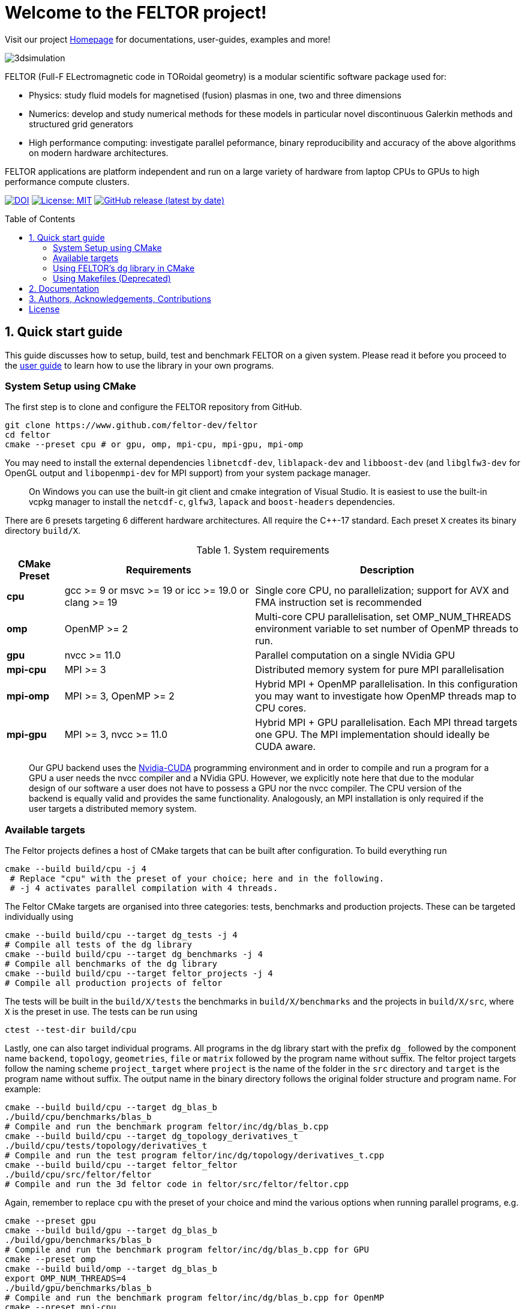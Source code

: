 = Welcome to the FELTOR project!
:source-highlighter: pygments
:toc: macro

Visit our project https://feltor-dev.github.io[Homepage] for
documentations, user-guides, examples and more!

image::3dpic.jpg[3dsimulation]

FELTOR (Full-F ELectromagnetic code in TORoidal geometry) is a modular scientific software package used for:

- Physics: study fluid models for magnetised (fusion) plasmas in one, two and three dimensions
- Numerics: develop and study numerical methods for these models in particular novel discontinuous Galerkin methods and structured grid generators
- High performance computing: investigate parallel peformance, binary reproducibility and accuracy of the above algorithms on modern hardware architectures.

FELTOR applications are platform independent and run on a large variety of hardware from laptop CPUs to GPUs to high performance compute clusters.


https://zenodo.org/badge/latestdoi/14143578[image:https://zenodo.org/badge/14143578.svg[DOI]]
link:LICENSE[image:https://img.shields.io/badge/License-MIT-yellow.svg[License:
MIT]]
https://github.com/feltor-dev/feltor/releases/latest[image:https://img.shields.io/github/v/release/feltor-dev/feltor[GitHub release (latest by date)]]

toc::[]

== 1. Quick start guide [[sec_quickstart]]
This guide discusses how to setup, build, test and benchmark FELTOR on a given system. Please read it before you proceed to the https://feltor-dev.github.io/user-guide[user guide] to learn how to use the library in your own programs.

=== System Setup using CMake
The first step is to clone and configure the FELTOR repository from GitHub.
[source,sh]
----
git clone https://www.github.com/feltor-dev/feltor
cd feltor
cmake --preset cpu # or gpu, omp, mpi-cpu, mpi-gpu, mpi-omp
----
You may need to install the external dependencies `libnetcdf-dev`, `liblapack-dev` and `libboost-dev` (and `libglfw3-dev` for OpenGL output and `libopenmpi-dev` for MPI support) from your system package manager.
____
On Windows you can use the built-in git client and cmake integration of Visual Studio. It is easiest to use the built-in vcpkg manager to install the `netcdf-c`, `glfw3`, `lapack` and `boost-headers` dependencies.
____

There are 6 presets targeting 6 different hardware architectures. All require the C{plus}{plus}-17 standard. Each preset `X` creates its binary directory `build/X`.

.System requirements [[tab_requirements]]
[cols='3,10,14',options="header"]
|=======================================================================
| CMake Preset  | Requirements | Description
| *cpu*     | gcc >= 9 or msvc >= 19 or icc >= 19.0 or clang >= 19        |Single core CPU, no parallelization; support for AVX and FMA instruction set is recommended
| *omp* | OpenMP >= 2 | Multi-core CPU parallelisation, set OMP_NUM_THREADS environment variable to set number of OpenMP threads to run.
| *gpu*    |   nvcc >= 11.0 | Parallel computation on a single NVidia GPU
| *mpi-cpu*     | MPI >= 3 | Distributed memory system for pure MPI parallelisation
| *mpi-omp*| MPI >= 3, OpenMP >= 2 | Hybrid MPI + OpenMP parallelisation. In this configuration you may want to investigate how OpenMP threads map to CPU cores.
| *mpi-gpu*| MPI >= 3, nvcc >= 11.0| Hybrid MPI + GPU parallelisation. Each MPI thread targets one GPU. The MPI implementation should ideally be CUDA aware.
|=======================================================================

____
Our GPU backend uses the
https://developer.nvidia.com/cuda-zone[Nvidia-CUDA] programming
environment and in order to compile and run a program for a GPU a user
needs the nvcc compiler and a NVidia
GPU. However, we explicitly note here that due to the modular design of
our software a user does not have to possess a GPU nor the nvcc
compiler. The CPU version of the backend is equally valid and provides
the same functionality. Analogously, an MPI installation is only required if the user targets
a distributed memory system.
____
=== Available targets
The Feltor projects defines a host of CMake targets that can be
built after configuration. To build everything run
[source,sh]
----
cmake --build build/cpu -j 4
 # Replace "cpu" with the preset of your choice; here and in the following.
 # -j 4 activates parallel compilation with 4 threads.
----
The Feltor CMake targets are organised into three categories: tests, benchmarks and production projects. These
can be targeted individually using
[source,sh]
----
cmake --build build/cpu --target dg_tests -j 4
# Compile all tests of the dg library
cmake --build build/cpu --target dg_benchmarks -j 4
# Compile all benchmarks of the dg library
cmake --build build/cpu --target feltor_projects -j 4
# Compile all production projects of feltor
----
The tests will be built in the `build/X/tests` the benchmarks
in `build/X/benchmarks` and the projects in `build/X/src`, where `X` is the preset in use.
The tests can be run using
[source,sh]
----
ctest --test-dir build/cpu
----

Lastly, one can also target individual programs. All programs in the dg library start with the prefix `dg_` followed by the component name `backend`, `topology`, `geometries`, `file` or `matrix` followed by the program name without suffix. The feltor project targets follow the naming scheme `project_target` where `project` is the name of the folder in the `src` directory and `target` is the program name without suffix. The output name in the binary directory follows the original folder structure and program name. For example:
[source,sh]
----
cmake --build build/cpu --target dg_blas_b
./build/cpu/benchmarks/blas_b
# Compile and run the benchmark program feltor/inc/dg/blas_b.cpp
cmake --build build/cpu --target dg_topology_derivatives_t
./build/cpu/tests/topology/derivatives_t
# Compile and run the test program feltor/inc/dg/topology/derivatives_t.cpp
cmake --build build/cpu --target feltor_feltor
./build/cpu/src/feltor/feltor
# Compile and run the 3d feltor code in feltor/src/feltor/feltor.cpp
----
Again, remember to replace `cpu` with the preset of your choice and mind the various options when running parallel programs, e.g.
[source,sh]
----
cmake --preset gpu
cmake --build build/gpu --target dg_blas_b
./build/gpu/benchmarks/blas_b
# Compile and run the benchmark program feltor/inc/dg/blas_b.cpp for GPU
cmake --preset omp
cmake --build build/omp --target dg_blas_b
export OMP_NUM_THREADS=4
./build/gpu/benchmarks/blas_b
# Compile and run the benchmark program feltor/inc/dg/blas_b.cpp for OpenMP
cmake --preset mpi-cpu
cmake --build build/mpi-cpu --target feltor_feltor
mpirun -n 4 ./build/mpi-cpu/src/feltor/feltor
# Compile and run the 3d feltor code in feltor/src/feltor/feltor.cpp for pure MPI using 4 MPI threads
----
=== Using FELTOR's dg library in CMake

FELTOR contains a library called the *dg-library* (from discontinuous Galerkin). To integrate FELTOR's dg library in your own project via cmake currently the only option is to add it as a submodule i.e. either (i) use https://cmake.org/cmake/help/latest/module/FetchContent.html[FetchContent] directly or (ii) use the cmake package manager https://github.com/cpm-cmake/CPM.cmake[CPM] (our recommendation) or (iii) add feltor as a git submodule and use `add_subdirectory` in your `CMakeLists.txt`. We here show the CPM version. To get started follow the CPM quick start guide to setup the file `cmake/CPM.cmake`. It is also highly recommended to set the `CPM_SOURCE_CACHE` environment variable.
____
CMake's install rules and `find_package` currently does not work well with targets that can be compiled for various languages (see https://github.com/feltor-dev/feltor/issues/59[this issue])
____
The available library targets in cmake are of the format `feltor::dg::component`, where `component` is one of the following:

.Feltor's dg library targets `feltor::dg::component`
[cols='3,10,14',options="header"]
|=======================================================================
| component  | Corresponding Header | Description
| `dg`    | `dg/algorithm.h`        |Depends on https://github.com/NVIDIA/cccl[cccl] and https://github.com/vectorclass/version2[vectorclass] (loaded via `CPMAddPackage`)
| `geometries` | `dg/geometries/geometries.h`| Depends on `feltor::dg::file::json`
| `matrix`   |  `dg/matrix/matrix.h` | Depends on `liblapack-dev` and `libboost-dev`
| `file`    | `dg/file/file.h` | Depends on `feltor::dg::file::json` and `feltor::dg::file::netcdf`
| `file::json`| `dg/file/json_utilities.h` | Depends on either `nlohmann_json >= 3.11` (default) or `jsoncpp >= 1.9.5` (setting `FELTOR_FILE_WITH_JSONCPP ON`) via `CPMAddPackage`
| `file::netcdf`| `dg/file/nc_utilities.h`| Depends on `libnetcdf-dev`.
|=======================================================================

____
As noted before you may need to install the external dependencies `libnetcdf-dev`, `liblapack-dev` and `libboost-dev` from your system package manager (or use e.g. the vcpkg manager to install  `netcdf-c`, `lapack` and `boost-headers`). Note that you can set the options `FELTOR_DG_WITH_MATRIX OFF` and `FELTOR_FILE_WITH_NETCDF OFF` to avoid having to install netcdf, lapack or boost.
____

Furthermore, since feltor's dg library depends on cccl, we inherit their option `CCCL_THRUST_DEVICE_SYSTEM`, which can be either `CPP`, `OMP` or `CUDA`. Since with CUDA a new language must be enabled (which can only be done once in a cmake project) we must add this to the cmake file:

.CMakeLists.txt
[source,cmake]
----
cmake_minimum_required(VERSION 3.26)
project( myProject
    VERSION         1.0.0
    LANGUAGES       CXX
)
# We need to enable CUDA language if the user wants it
if(CCCL_THRUST_DEVICE_SYSTEM STREQUAL "CUDA" OR CCCL_THRUST_DEVICE_SYSTEM STREQUAL "")
    enable_language(CUDA)
    set_source_files_properties(main.cpp PROPERTIES LANGUAGE CUDA)
endif()

include(cmake/CPM)

CPMAddPackage(
    NAME feltor
    GITHUB_REPOSITORY "feltor-dev/feltor"
    VERSION 8.2
    SYSTEM ON
    EXCLUDE_FROM_ALL ON
    OPTIONS "FELTOR_DG_WITH_MATRIX OFF" "FELTOR_FILE_WITH_NETCDF OFF"
)
add_executable(main main.cpp)
# The base dg library header "dg/algorithm.h"
target_link_libraries( main PRIVATE feltor::dg::dg)
----

Note
that the dg library is **header-only**, which means that you just have to
include the relevant header(s) and you're good to go. For example in the
following program we compute the square L2 norm of a
function:

.main.cpp [[main_cpp]]
[source,c++]
----
#include <iostream>
//include the basic dg-library
#include "dg/algorithm.h"

double function(double x, double y){return exp(x)*exp(y);}
int main()
{
    //create a 2d discretization of [0,2]x[0,2] with 3 polynomial coefficients
    dg::CartesianGrid2d g2d( 0, 2, 0, 2, 3, 20, 20);
    //discretize a function on this grid
    const dg::DVec x = dg::evaluate( function, g2d);
    //create the volume element
    const dg::DVec vol2d = dg::create::volume( g2d);
    //compute the square L2 norm on the device
    double norm = dg::blas2::dot( x, vol2d, x);
    // norm is now: (exp(4)-exp(0))^2/4
    std::cout << norm <<std::endl;
    return 0;
}
----

To compile and run this code for a GPU use

[source,sh]
----
cmake -Bbuild/gpu -DCCCL_THRUST_DEVICE_SYTEM="CUDA" -DCMAKE_CUDA_ARCHITECTURES="native" -DCMAKE_CUDA_FLAGS="-march=native -O3"
cmake --build build/gpu
./build/gpu/main
----

Or if you want to use OpenMP and gcc instead of CUDA for the device
functions you can also use

[source,sh]
----
cmake -Bbuild/omp -DCCCL_THRUST_DEVICE_SYTEM="OMP" -DCMAKE_CXX_FLAGS="-march=native -O3"
cmake --build build/omp
export OMP_NUM_THREADS=4
./build/omp/main
----
If you do not want any parallelization, you can use a single thread version
[source,sh]
----
cmake -Bbuild/omp -DCCCL_THRUST_DEVICE_SYTEM="CPP" -DCMAKE_CXX_FLAGS="-march=native -O3"
cmake --build build/cpu
./build/cpu/main
----

If you want to use mpi, just include the MPI header before any other
FELTOR header and use our convenient typedefs like so:

.main.cpp
[source,c++]
----
#include <iostream>
#ifdef WITH_MPI
//activate MPI in FELTOR
#include "mpi.h"
#endif
#include "dg/algorithm.h"

double function(double x, double y){return exp(x)*exp(y);}
int main(int argc, char* argv[])
{
#ifdef WITH_MPI
    //init MPI and create a 2d Cartesian Communicator assuming 4 MPI threads
    MPI_Init( &argc, &argv);
    int periods[2] = {true, true}, np[2] = {2,2};
    MPI_Comm comm;
    MPI_Cart_create( MPI_COMM_WORLD, 2, np, periods, true, &comm);
#endif
    //create a 2d discretization of [0,2]x[0,2] with 3 polynomial coefficients
    dg::CartesianMPIGrid2d g2d( 0, 2, 0, 2, 3, 20, 20
#ifdef WITH_MPI
    , comm
#endif
    );
    //discretize a function on this grid
    const dg::x::DVec x = dg::evaluate( function, g2d);
    //create the volume element
    const dg::x::DVec vol2d = dg::create::volume( g2d);
    //compute the square L2 norm
    double norm = dg::blas2::dot( x, vol2d, x);
    //on every thread norm is now: (exp(4)-exp(0))^2/4
#ifdef WITH_MPI
    //be a good MPI citizen and clean up
    MPI_Finalize();
#endif
    return 0;
}
----
The CMake file needs to be modified like

.CMakeLists.txt
[source,cmake]
----
option(MAIN_WITH_MPI "Compile main with MPI parallelisation" OFF)
if(MAIN_WITH_MPI)
    target_link_libraries(main PRIVATE MPI::MPI_CXX)
    target_compile_definitions(main PRIVATE WITH_MPI)
endif()
----

Compile e.g. for a hybrid MPI {plus} OpenMP hardware platform with

[source,sh]
----
cmake -Bbuild/mpi-omp -DCCCL_THRUST_DEVICE_SYTEM="OMP" -DCMAKE_CXX_FLAGS="-march=native -O3" -DMAIN_WITH_MPI=ON
cmake --build build/mpi-omp
export OMP_NUM_THREADS=2
mpirun -n 4 ./build/mpi-omp/main
----
This will run 4 MPI threads with 2 OpenMP threads each.

Note the striking similarity to the previous program. Especially the
line calling the dot function did not change at all. The compiler
chooses the correct implementation for you! This is a first example of __platform independent code__.


=== Using Makefiles (Deprecated)

Open a terminal and clone the repository into any folder you like

[source,sh]
----
git clone https://www.github.com/feltor-dev/feltor
----

You also need to clone https://github.com/nvidia/cccl[cccl]
 distributed under the
Apache-2.0 license. Also, we need Agner Fog's https://github.com/vectorclass/version1[vcl] library (Apache 2.0). So again in a folder of your choice

[source,sh]
----
git clone https://www.github.com/nvidia/cccl
git clone https://www.github.com/vectorclass/version2 vcl
----

____
Our code only depends on external libraries that are themselves openly
available.
If version2 of the vectorclass library does not work for you, you can also try version1.
____



==== Running a FELTOR test or benchmark program

In order to compile one of the many test and benchmark codes
inside the FELTOR library you need to tell
the FELTOR configuration where the external libraries are located on
your computer. The default way to do this is to go into your `HOME`
directory, make an include directory and link the paths in this
directory

[source,sh]
----
cd ~
mkdir include
cd include
ln -s path/to/cccl/thrust/thrust # Yes, thrust is there twice!
ln -s path/to/cccl/cub/cub
ln -s path/to/cccl/libcudacxx/include/cuda
ln -s path/to/cccl/libcudacxx/include/nv
ln -s path/to/vcl
----

____
If you do not like this, you can also set the include paths in your own config file as
described link:config/README.md[here].
____

Now let us compile the first benchmark program.

[source,sh]
----
cd path/to/feltor/inc/dg

make blas_b device=cpu #(for a single thread CPU version)
#or
make blas_b device=omp #(for an OpenMP version)
#or
make blas_b device=gpu #(if you have a GPU and nvcc )
----

Run the code with

[source,sh]
----
./blas_b
----

and when prompted for input vector sizes type for example `3 100 100 10`
which makes a grid with 3 polynomial coefficients, 100 cells in x, 100
cells in y and 10 in z. If you compiled for OpenMP, you can set the
number of threads with e.g. `export OMP_NUM_THREADS=4`.
____
This is a
benchmark program to benchmark various elemental functions the library
is built on. Go ahead and vary the input parameters and see how your
hardware performs. You can compile and run any other program that ends
in `_t.cu` (test programs) or `_b.cu` (benchmark programs) in
`feltor/inc/dg` in this way.
____

Now, let us test the mpi setup
____
You can of course skip this if you
don't have mpi installed on your computer. If you intend to use the
MPI backend, an implementation library of the mpi standard is required.
Per default `mpic++` is used for compilation.
____

[source,sh]
----
cd path/to/feltor/inc/dg

make blas_mpib device=cpu  # (for MPI+CPU)
# or
make blas_mpib device=omp  # (for MPI+OpenMP)
# or
make blas_mpib device=gpu # (for MPI+GPU, requires CUDA-aware MPI installation)
----

Run the code with `$ mpirun -n '# of procs' ./blas_mpib` then tell how
many process you want to use in the x-, y- and z- direction, for
example: `2 2 1` (i.e. 2 procs in x, 2 procs in y and 1 in z; total
number of procs is 4) when prompted for input vector sizes type for
example `3 100 100 10` (number of cells divided by number of procs must
be an integer number). If you compiled for MPI{plus}OpenMP, you can set the
number of OpenMP threads with e.g. `export OMP_NUM_THREADS=2`.




==== Running a FELTOR simulation

Now, we want to compile and run a simulation program. To this end, we have to
download and install some additional libraries for I/O-operations.

First, we need to install jsoncpp (distributed under the MIT License),
which on linux is available as `libjsoncpp-dev` through the package managment system.
For a manual build check the instructions on https://www.github.com/open-source-parsers/jsoncpp[JsonCpp].
[source,sh]
----
# You may have to manually link the include path
cd ~/include
ln -s /usr/include/jsoncpp/json
----

For data output we use the
http://www.unidata.ucar.edu/software/netcdf/[NetCDF-C] library under an
MIT - like license (we use the netcdf-4 file format).
The underlying https://www.hdfgroup.org/HDF5/[HDF5]
library also uses a very permissive license.
Both can be installed easily on Linux through the `libnetcdf-dev` and `libhdf5-dev` packages.
For a manual build follow the build instructions in the https://www.unidata.ucar.edu/software/netcdf/docs/getting_and_building_netcdf.html[netcdf-documentation].
Note that by default we use the serial netcdf and hdf5 libraries alson in the mpi
versions of applications.

Some desktop applications in FELTOR use the
https://github.com/mwiesenberger/draw[draw library] (developed by us
also under MIT), which depends on
http://www.glfw.org[glfw3], an OpenGL development library under a
BSD-like license. There is a `libglfw3-dev` package for convenient installation. Again, link `path/to/draw` in the `include` folder.

____
If you are on a HPC cluster, you may need to set INCLUDE and LIB variables manually.
For details on how FELTOR's Makefiles are configured please see the link:config/README.md[config] file. There are also examples of some existing Makefiles in the same folder.
____

We are now ready to compile and run a simulation program

[source,sh]
----
cd path/to/feltor/src/toefl # or any other project in the src folder

make toefl device=gpu     # (compile for gpu, cpu or omp)
cp input/default.json inputfile.json # create an inputfile
./toefl inputfile.json    # (behold a live simulation with glfw output on screen)
# or
make toefl_hpc device=gpu  # (compile for gpu, cpu or omp)
cp input/default_hpc.json inputfile_hpc.json # create an inputfile
./toefl_hpc inputfile_hpc.json outputfile.nc # (a single node simulation with output stored in a file)
# or
make toefl_mpi device=omp  # (compile for gpu, cpu or omp)
export OMP_NUM_THREADS=2   # (set OpenMP thread number to 1 for pure MPI)
echo 2 2 | mpirun -n 4 ./toefl_mpi inputfile_hpc.json outputfile.nc
# (a multi node simulation with now in total 8 threads with output stored in a file)
# The mpi program will wait for you to type the number of processes in x and y direction before
# running. That is why the echo is there.
----

Default input files are located in `path/to/feltor/src/toefl/input`. All
three programs solve the same equations. The technical documentation on
what equations are discretized, input/output parameters, etc. can be
generated as a pdf with `make doc` in the `path/to/feltor/src/toefl`
directory.




== 2. Documentation

The
https://mwiesenberger.github.io/feltor/dg/html/topics.html[documentation]
of the dg library was generated with
http://www.doxygen.org[Doxygen]. You can generate a local
version directly from source code. This depends on the `doxygen`,
`libjs-mathjax`, `graphviz` and `doxygen-awesome` packages. Type `make doc` in
the folder `path/to/feltor/doc` and open `index.html` (a symbolic link
to `dg/html/modules.html`) with your favorite browser.
Finally, also note the documentations of https://nvidia.github.io/cccl/thrust[thrust].

We maintain tex files in every src folder for
technical documentation, which can be compiled using pdflatex with
`make doc` in the respective src folder.


== 3. Authors, Acknowledgements, Contributions

FELTOR has been developed by Matthias Wiesenberger and Markus Held. Please see the https://feltor-dev.github.io/about/[Acknowledgements] section on our homepage
for a full list of contributors and funding.
Contribution guidelines can be found in the link:CONTRIBUTING.md[CONTRIBUTING] file.

== License

This project is licensed under the MIT license - see link:LICENSE[LICENSE] for details.
